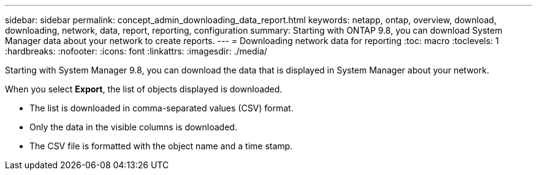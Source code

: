 ---
sidebar: sidebar
permalink: concept_admin_downloading_data_report.html
keywords: netapp, ontap, overview, download, downloading, network, data, report, reporting, configuration
summary: Starting with ONTAP 9.8, you can download System Manager data about your network to create reports.
---
// 28 SEP 2020, BURT 1333778, new topic for 9.8, thomi
= Downloading network data for reporting
:toc: macro
:toclevels: 1
:hardbreaks:
:nofooter:
:icons: font
:linkattrs:
:imagesdir: ./media/

[.lead]
Starting with System Manager 9.8, you can download the data that is displayed in System Manager about your network.

When you select *Export*, the list of objects displayed is downloaded.

 * The list is downloaded in comma-separated values (CSV) format.

 * Only the data in the visible columns is downloaded.

 * The CSV file is formatted with the object name and a time stamp.

// 28 SEP 2020, BURT 1333778, new topic for 9.8, thomi
